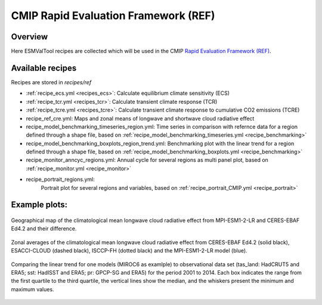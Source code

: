 .. _recipes_REF:

CMIP Rapid Evaluation Framework (REF)
======================================

Overview
--------

Here ESMValTool recipes are collected which will be used in the CMIP
`Rapid Evaluation Framework (REF) <https://wcrp-cmip.org/cmip7/rapid-evaluation-framework/>`__.


Available recipes
-----------------

Recipes are stored in `recipes/ref`

* :ref:`recipe_ecs.yml <recipes_ecs>`:
  Calculate equilibrium climate sensitivity (ECS)
* :ref:`recipe_tcr.yml <recipes_tcr>`:
  Calculate transient climate response (TCR)
* :ref:`recipe_tcre.yml <recipes_tcre>`:
  Calculate transient climate response to cumulative CO2 emissions (TCRE)
* recipe_ref_cre.yml:
  Maps and zonal means of longwave and shortwave cloud radiative effect
* recipe_model_benchmarking_timeseries_region.yml:
  Time series in comparison with refernce data for a region defined through a shape file, based on :ref:`recipe_model_benchmarking_timeseries.yml <recipe_benchmarking>` 
* recipe_model_benchmarking_boxplots_region_trend.yml:
  Benchmarking plot with the linear trend for a region defined through a shape file, based on :ref:`recipe_model_benchmarking_boxplots.yml <recipe_benchmarking>` 
* recipe_monitor_anncyc_regions.yml:
  Annual cycle for several regions as multi panel plot, based on :ref:`recipe_monitor.yml <recipe_monitor>`
* recipe_portrait_regions.yml:
    Portrait plot for several regions and variables, based on :ref:`recipe_portrait_CMIP.yml <recipe_portrait>` 


Example plots:
-----------------

.. _fig_ref_1:
.. figure::  /recipes/figures/ref/map_lwcre_MPI-ESM1-2-LR_Amon.png
   :align:   center

   Geographical map of the climatological mean longwave cloud radiative
   effect from MPI-ESM1-2-LR and CERES-EBAF Ed4.2 and their difference.

.. _fig_ref_2:
.. figure::  /recipes/figures/ref/variable_vs_lat_lwcre_ambiguous_dataset_Amon.png
   :align:   center

   Zonal averages of the climatological mean longwave cloud radiative
   effect from CERES-EBAF Ed4.2 (solid black), ESACCI-CLOUD (dashed black),
   ISCCP-FH (dotted black) and the MPI-ESM1-2-LR model (blue).

.. _fig_ref_3:
.. figure::  /recipes/figures/ref/benchmarking_boxplot_tas_MIROC6_Amon_historical_r1i1p1f1.png
   :align:   center

   Comparing the linear trend for one models (MIROC6 as examlple) to observational data set
   (tas_land: HadCRUT5 and ERA5; sst: HadISST and ERA5; pr: GPCP-SG and ERA5) for the period 2001 to 2014.
   Each box indicates the range from the first quartile to the third quartile, the vertical lines show the median, 
   and the whiskers present the minimum and maximum values.



